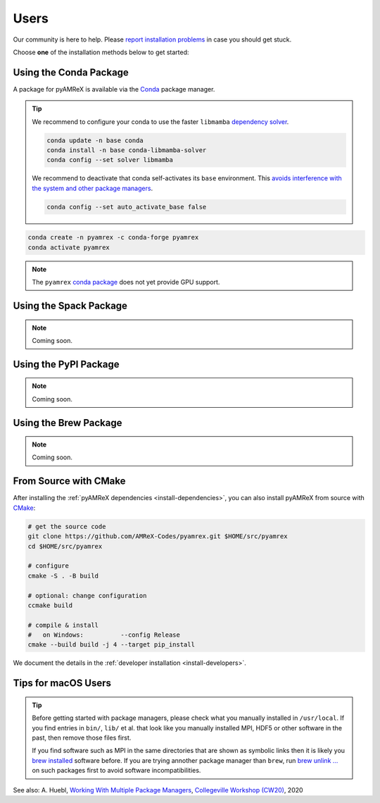 .. _install-users:

Users
=====

.. raw:: html

   <style>
   .rst-content section>img {
       width: 30px;
       margin-bottom: 0;
       margin-top: 0;
       margin-right: 15px;
       margin-left: 15px;
       float: left;
   }
   </style>

Our community is here to help.
Please `report installation problems <https://github.com/AMReX-Codes/pyamrex/issues>`_ in case you should get stuck.

Choose **one** of the installation methods below to get started:


.. _install-conda:

.. only:: html

   .. image:: conda.svg

Using the Conda Package
-----------------------

A package for pyAMReX is available via the `Conda <https://conda.io>`_ package manager.

.. tip::

   We recommend to configure your conda to use the faster ``libmamba`` `dependency solver <https://www.anaconda.com/blog/a-faster-conda-for-a-growing-community>`__.

   .. code-block:: bash

      conda update -n base conda
      conda install -n base conda-libmamba-solver
      conda config --set solver libmamba

   We recommend to deactivate that conda self-activates its ``base`` environment.
   This `avoids interference with the system and other package managers <https://collegeville.github.io/CW20/WorkshopResources/WhitePapers/huebl-working-with-multiple-pkg-mgrs.pdf>`__.

   .. code-block:: bash

      conda config --set auto_activate_base false

.. code-block:: bash

   conda create -n pyamrex -c conda-forge pyamrex
   conda activate pyamrex

.. note::

   The ``pyamrex`` `conda package <https://anaconda.org/conda-forge/pyamrex>`__ does not yet provide GPU support.


.. _install-spack:

.. only:: html

   .. image:: spack.svg

Using the Spack Package
-----------------------

.. note::

   Coming soon.


.. _install-pypi:

.. only:: html

   .. image:: pypi.svg

Using the PyPI Package
----------------------

.. note::

   Coming soon.


.. _install-brew:

.. only:: html

   .. image:: brew.svg

Using the Brew Package
----------------------

.. note::

   Coming soon.


.. _install-cmake:

.. only:: html

   .. image:: cmake.svg

From Source with CMake
----------------------

After installing the :ref:`pyAMReX dependencies <install-dependencies>`, you can also install pyAMReX from source with `CMake <https://cmake.org/>`_:

.. code-block:: bash

   # get the source code
   git clone https://github.com/AMReX-Codes/pyamrex.git $HOME/src/pyamrex
   cd $HOME/src/pyamrex

   # configure
   cmake -S . -B build

   # optional: change configuration
   ccmake build

   # compile & install
   #   on Windows:          --config Release
   cmake --build build -j 4 --target pip_install

We document the details in the :ref:`developer installation <install-developers>`.

Tips for macOS Users
--------------------

.. tip::

   Before getting started with package managers, please check what you manually installed in ``/usr/local``.
   If you find entries in ``bin/``, ``lib/`` et al. that look like you manually installed MPI, HDF5 or other software in the past, then remove those files first.

   If you find software such as MPI in the same directories that are shown as symbolic links then it is likely you `brew installed <https://brew.sh/>`__ software before.
   If you are trying annother package manager than ``brew``, run `brew unlink ... <https://docs.brew.sh/Tips-N%27-Tricks#quickly-remove-something-from-usrlocal>`__ on such packages first to avoid software incompatibilities.

See also: A. Huebl, `Working With Multiple Package Managers <https://collegeville.github.io/CW20/WorkshopResources/WhitePapers/huebl-working-with-multiple-pkg-mgrs.pdf>`__, `Collegeville Workshop (CW20) <https://collegeville.github.io/CW20/>`_, 2020
